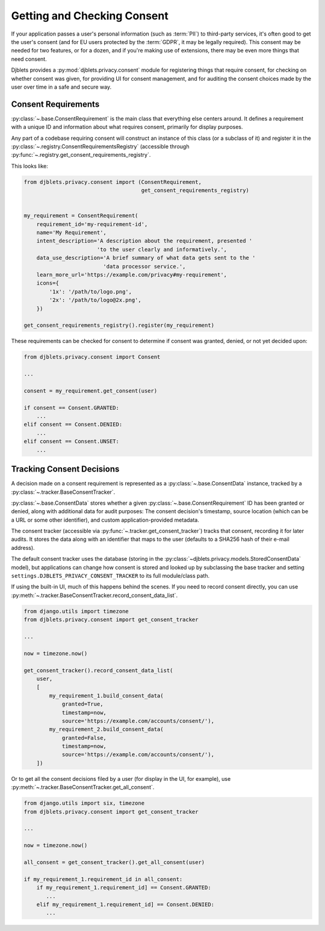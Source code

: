 .. _privacy-consent:

============================
Getting and Checking Consent
============================

.. py:currentmodule:: djblets.privacy.consent

If your application passes a user's personal information (such as :term:`PII`)
to third-party services, it's often good to get the user's consent (and for EU
users protected by the :term:`GDPR`, it may be legally required). This consent
may be needed for two features, or for a dozen, and if you're making use of
extensions, there may be even more things that need consent.

Djblets provides a :py:mod:`djblets.privacy.consent` module for registering
things that require consent, for checking on whether consent was given, for
providing UI for consent management, and for auditing the consent choices made
by the user over time in a safe and secure way.


Consent Requirements
====================

:py:class:`~.base.ConsentRequirement` is the main class that everything else
centers around. It defines a requirement with a unique ID and information
about what requires consent, primarily for display purposes.

Any part of a codebase requiring consent will construct an instance of this
class (or a subclass of it) and register it in the
:py:class:`~.registry.ConsentRequirementsRegistry` (accessible through
:py:func:`~.registry.get_consent_requirements_registry`.

This looks like:

.. code-block:: python

   from djblets.privacy.consent import (ConsentRequirement,
                                        get_consent_requirements_registry)


   my_requirement = ConsentRequirement(
       requirement_id='my-requirement-id',
       name='My Requirement',
       intent_description='A description about the requirement, presented '
                          'to the user clearly and informatively.',
       data_use_description='A brief summary of what data gets sent to the '
                            'data processor service.',
       learn_more_url='https://example.com/privacy#my-requirement',
       icons={
           '1x': '/path/to/logo.png',
           '2x': '/path/to/logo@2x.png',
       })

   get_consent_requirements_registry().register(my_requirement)

These requirements can be checked for consent to determine if consent was
granted, denied, or not yet decided upon:

.. code-block:: python

   from djblets.privacy.consent import Consent

   ...

   consent = my_requirement.get_consent(user)

   if consent == Consent.GRANTED:
       ...
   elif consent == Consent.DENIED:
       ...
   elif consent == Consent.UNSET:
       ...


Tracking Consent Decisions
==========================

A decision made on a consent requirement is represented as a
:py:class:`~.base.ConsentData` instance, tracked by a
:py:class:`~.tracker.BaseConsentTracker`.

:py:class:`~.base.ConsentData` stores whether a given
:py:class:`~.base.ConsentRequirement` ID has been
granted or denied, along with additional data for audit purposes: The consent
decision's timestamp, source location (which can be a URL or some other
identifier), and custom application-provided metadata.

The consent tracker (accessible via
:py:func:`~.tracker.get_consent_tracker`) tracks that
consent, recording it for later audits. It stores the data along with an
identifier that maps to the user (defaults to a SHA256 hash of their e-mail
address).

The default consent tracker uses the database (storing in the
:py:class:`~djblets.privacy.models.StoredConsentData` model), but applications
can change how consent is stored and looked up by subclassing the base
tracker and setting ``settings.DJBLETS_PRIVACY_CONSENT_TRACKER`` to its full
module/class path.

If using the built-in UI, much of this happens behind the scenes. If you need
to record consent directly, you can use
:py:meth:`~.tracker.BaseConsentTracker.record_consent_data_list`.

.. code-block:: python

   from django.utils import timezone
   from djblets.privacy.consent import get_consent_tracker

   ...

   now = timezone.now()

   get_consent_tracker().record_consent_data_list(
       user,
       [
           my_requirement_1.build_consent_data(
               granted=True,
               timestamp=now,
               source='https://example.com/accounts/consent/'),
           my_requirement_2.build_consent_data(
               granted=False,
               timestamp=now,
               source='https://example.com/accounts/consent/'),
       ])

Or to get all the consent decisions filed by a user (for display in the UI,
for example), use :py:meth:`~.tracker.BaseConsentTracker.get_all_consent`.

.. code-block:: python

   from django.utils import six, timezone
   from djblets.privacy.consent import get_consent_tracker

   ...

   now = timezone.now()

   all_consent = get_consent_tracker().get_all_consent(user)

   if my_requirement_1.requirement_id in all_consent:
       if my_requirement_1.requirement_id] == Consent.GRANTED:
          ...
       elif my_requirement_1.requirement_id] == Consent.DENIED:
          ...
